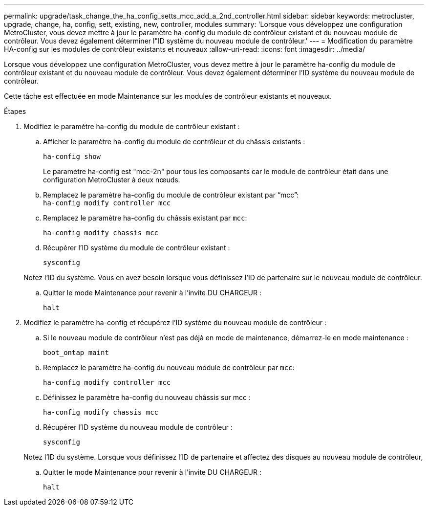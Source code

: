 ---
permalink: upgrade/task_change_the_ha_config_setts_mcc_add_a_2nd_controller.html 
sidebar: sidebar 
keywords: metrocluster, upgrade, change, ha, config, sett, existing, new, controller, modules 
summary: 'Lorsque vous développez une configuration MetroCluster, vous devez mettre à jour le paramètre ha-config du module de contrôleur existant et du nouveau module de contrôleur. Vous devez également déterminer l"ID système du nouveau module de contrôleur.' 
---
= Modification du paramètre HA-config sur les modules de contrôleur existants et nouveaux
:allow-uri-read: 
:icons: font
:imagesdir: ../media/


[role="lead"]
Lorsque vous développez une configuration MetroCluster, vous devez mettre à jour le paramètre ha-config du module de contrôleur existant et du nouveau module de contrôleur. Vous devez également déterminer l'ID système du nouveau module de contrôleur.

Cette tâche est effectuée en mode Maintenance sur les modules de contrôleur existants et nouveaux.

.Étapes
. Modifiez le paramètre ha-config du module de contrôleur existant :
+
.. Afficher le paramètre ha-config du module de contrôleur et du châssis existants :
+
`ha-config show`

+
Le paramètre ha-config est "mcc-2n" pour tous les composants car le module de contrôleur était dans une configuration MetroCluster à deux nœuds.

.. Remplacez le paramètre ha-config du module de contrôleur existant par "`mcc`": +
`ha-config modify controller mcc`
.. Remplacez le paramètre ha-config du châssis existant par `mcc`:
+
`ha-config modify chassis mcc`

.. Récupérer l'ID système du module de contrôleur existant :
+
`sysconfig`

+
Notez l'ID du système. Vous en avez besoin lorsque vous définissez l'ID de partenaire sur le nouveau module de contrôleur.

.. Quitter le mode Maintenance pour revenir à l'invite DU CHARGEUR :
+
`halt`



. Modifiez le paramètre ha-config et récupérez l'ID système du nouveau module de contrôleur :
+
.. Si le nouveau module de contrôleur n'est pas déjà en mode de maintenance, démarrez-le en mode maintenance :
+
`boot_ontap maint`

.. Remplacez le paramètre ha-config du nouveau module de contrôleur par `mcc`:
+
`ha-config modify controller mcc`

.. Définissez le paramètre ha-config du nouveau châssis sur mcc :
+
`ha-config modify chassis mcc`

.. Récupérer l'ID système du nouveau module de contrôleur :
+
`sysconfig`

+
Notez l'ID du système. Lorsque vous définissez l'ID de partenaire et affectez des disques au nouveau module de contrôleur,

.. Quitter le mode Maintenance pour revenir à l'invite DU CHARGEUR :
+
`halt`




